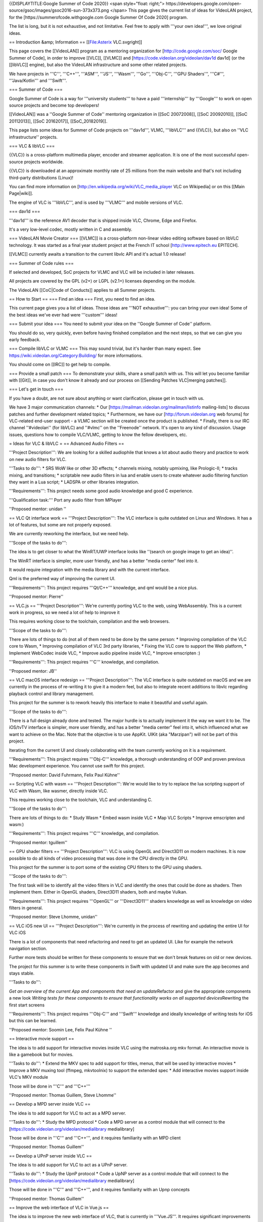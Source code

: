 {{DISPLAYTITLE:Google Summer of Code 2020}} <span style="float: right;">
https://developers.google.com/open-source/gsoc/images/gsoc2016-sun-373x373.png
</span> This page gives the current list of ideas for VideoLAN project,
for the [https://summerofcode.withgoogle.com Google Summer Of Code 2020]
program.

The list is long, but it is not exhaustive, and not limitative. Feel
free to apply with '''your own idea!''', we love original ideas.

== Introduction &amp; Information == [[File:Asterix VLC.svgright]]

This page covers the [[VideoLAN]] program as a mentoring organization
for [http://code.google.com/soc/ Google Summer of Code], in order to
improve [[VLC]], [[VLMC]] and [https://code.videolan.org/videolan/dav1d
dav1d] (or the [[libVLC]] engine), but also the VideoLAN infrastructure
and some other related projects.

We have projects in '''C''', '''C++''', '''ASM''', '''JS''', '''Wasm''',
'''Go''', '''Obj-C''', '''GPU Shaders''', '''C#''', '''Java/Kotlin'''
and '''Swift'''.

=== Summer of Code ===

Google Summer of Code is a way for '''university students''' to have a
paid '''internship''' by '''Google''' to work on open source projects
and become top developers!

[[VideoLAN]] was a ''Google Summer of Code'' mentoring organization in
[[SoC 20072008]], [[SoC 20092010]], [[SoC 20112013]], [[SoC 20162017]],
[[SoC_20182019]].

This page lists some ideas for Summer of Code projects on '''dav1d''',
VLMC, '''libVLC''' and {{VLC}}, but also on ''VLC infrastructure''
projects.

=== VLC & libVLC ===

{{VLC}} is a cross-platform multimedia player, encoder and streamer
application. It is one of the most successful open-source projects
worldwide.

{{VLC}} is downloaded at an approximate monthly rate of 25 millions from
the main website and that's not including third-party distributions
(Linux)!

You can find more information on
[http://en.wikipedia.org/wiki/VLC_media_player VLC on Wikipedia] or on
this [[Main Page|wiki]].

The engine of VLC is '''libVLC''', and is used by '''VLMC''' and mobile
versions of VLC.

=== dav1d ===

'''dav1d''' is the reference AV1 decoder that is shipped inside VLC,
Chrome, Edge and Firefox.

It's a very low-level codec, mostly written in C and assembly.

=== VideoLAN Movie Creator === [[VLMC]] is a cross-platform non-linear
video editing software based on libVLC technology. It was started as a
final year student project at the French IT school
[http://www.epitech.eu EPITECH].

[[VLMC]] currently awaits a transition to the current libvlc API and
it's actual 1.0 release!

=== Summer of Code rules ===

If selected and developed, SoC projects for VLMC and VLC will be
included in later releases.

All projects are covered by the GPL (v2+) or LGPL (v2.1+) licenses
depending on the module.

The VideoLAN [[CoC|Code of Conducts]] applies to all Summer projects.

== How to Start == === Find an idea === First, you need to find an idea.

This current page gives you a list of ideas. Those ideas are '''NOT
exhaustive''': you can bring your own idea! Some of the best ideas we've
ever had were '''custom''' ideas!

=== Submit your idea === You need to submit your idea on the ''Google
Summer of Code'' platform.

You should do so, very quickly, even before having finished compilation
and the next steps, so that we can give you early feedback.

=== Compile libVLC or VLMC === This may sound trivial, but it's harder
than many expect. See https://wiki.videolan.org/Category:Building/ for
more informations.

You should come on [[IRC]] to get help to compile.

=== Provide a small patch === To demonstrate your skills, share a small
patch with us. This will let you become familiar with [[Git]], in case
you don't know it already and our process on [[Sending Patches
VLC|merging patches]].

=== Let's get in touch ===

If you have a doubt, are not sure about anything or want clarification,
please get in touch with us.

We have 3 major communication channels: \* Our
[https://mailman.videolan.org/mailman/listinfo mailing-lists] to discuss
patches and further development related topics; \* Furthermore, we have
our [http://forum.videolan.org web forums] for VLC-related end-user
support - a VLMC section will be created once the product is published.
\* Finally, there is our IRC channel ''#videolan'' (for libVLC) and
''#vlmc'' on the ''Freenode'' network. It's open to any kind of
discussion. Usage issues, questions how to compile VLC/VLMC, getting to
know the fellow developers, etc.

= Ideas for VLC & libVLC = == Advanced Audio Filters ==

'''Project Description''': We are looking for a skilled audiophile that
knows a lot about audio theory and practice to work on new audio filters
for VLC.

'''Tasks to do''': \* SRS WoW like or other 3D effects; \* channels
mixing, notably upmixing, like Prologic-II; \* tracks mixing, and
transitions; \* scriptable new audio filters in lua and enable users to
create whatever audio filtering function they want in a Lua script; \*
LADSPA or other libraries integration.

'''Requirements''': This project needs some good audio knowledge and
good C experience.

'''Qualification task:''' Port any audio filter from MPlayer

''Proposed mentor: unidan ''

== VLC Qt interface work == '''Project Description''': The VLC interface
is quite outdated on Linux and Windows. It has a lot of features, but
some are not properly exposed.

We are currently reworking the interface, but we need help.

'''Scope of the tasks to do''':

The idea is to get closer to what the WinRT/UWP interface looks like
''(search on google image to get an idea)''.

The WinRT interface is simpler, more user friendly, and has a better
"media center" feel into it.

It would require integration with the media library and with the current
interface.

Qml is the preferred way of improving the current UI.

'''Requirements''': This project requires '''Qt/C++''' knowledge, and
qml would be a nice plus.

''Proposed mentor: Pierre''

== VLC.js == '''Project Description''': We're currently porting VLC to
the web, using WebAssembly. This is a current work in progress, so we
need a lot of help to improve it

This requires working close to the toolchain, compilation and the web
browsers.

'''Scope of the tasks to do''':

There are lots of things to do (not all of them need to be done by the
same person: \* Improving compilation of the VLC core to Wasm, \*
Improving compilation of VLC 3rd party libraries, \* Fixing the VLC core
to support the Web platform, \* Implement WebCodec inside VLC, \*
Improve audio pipeline inside VLC, \* Improve emscripten :)

'''Requirements''': This project requires '''C''' knowledge, and
compilation.

''Proposed mentor: JB''

== VLC macOS interface redesign == '''Project Description''': The VLC
interface is quite outdated on macOS and we are currently in the process
of re-writing it to give it a modern feel, but also to integrate recent
additions to libvlc regarding playback control and library management.

This project for the summer is to rework heavily this interface to make
it beautiful and useful again.

'''Scope of the tasks to do''':

There is a full design already done and tested. The major hurdle is to
actually implement it the way we want it to be. The iOS/tvTV interface
is simpler, more user friendly, and has a better "media center" feel
into it, which influenced what we want to achieve on the Mac. Note that
the objective is to use AppKit. UIKit (aka "Marzipan") will not be part
of this project.

Iterating from the current UI and closely collaborating with the team
currently working on it is a requirement.

'''Requirements''': This project requires '''Obj-C''' knowledge, a
thorough understanding of OOP and proven previous Mac development
experience. You cannot use swift for this project.

''Proposed mentor: David Fuhrmann, Felix Paul Kühne''

== Scripting VLC with wasm == '''Project Description''': We're would
like to try to replace the lua scripting support of VLC with Wasm, like
wasmer, directly inside VLC.

This requires working close to the toolchain, VLC and understanding C.

'''Scope of the tasks to do''':

There are lots of things to do: \* Study Wasm \* Embed wasm inside VLC
\* Map VLC Scripts \* Improve emscripten and wasm:)

'''Requirements''': This project requires '''C''' knowledge, and
compilation.

''Proposed mentor: tguillem''

== GPU shader filters == '''Project Description''': VLC is using OpenGL
and Direct3D11 on modern machines. It is now possible to do all kinds of
video processing that was done in the CPU directly in the GPU.

This project for the summer is to port some of the existing CPU filters
to the GPU using shaders.

'''Scope of the tasks to do''':

The first task will be to identify all the video filters in VLC and
identify the ones that could be done as shaders. Then implement them.
Either in OpenGL shaders, Direct3D11 shaders, both and maybe Vulkan.

'''Requirements''': This project requires '''OpenGL''' or
'''Direct3D11''' shaders knowledge as well as knowledge on video filters
in general.

''Proposed mentor: Steve Lhomme, unidan''

== VLC iOS new UI == '''Project Description''': We're currently in the
process of rewriting and updating the entire UI for VLC iOS

There is a lot of components that need refactoring and need to get an
updated UI. Like for example the network navigation section.

Further more tests should be written for these components to ensure that
we don't break features on old or new devices.

The project for this summer is to write these components in Swift with
updated UI and make sure the app becomes and stays stable.

'''Tasks to do''':

*Get an overview of the current App and components that need an
update*\ Refactor and give the appropriate components a new look
*Writing tests for these components to ensure that functionality works
on all supported devices*\ Rewriting the first start screens

'''Requirements''': This project requires '''Obj-C''' and '''Swift'''
knowledge and ideally knowledge of writing tests for iOS but this can be
learned.

''Proposed mentor: Soomin Lee, Felix Paul Kühne ''

== Interactive movie support ==

The idea is to add support for interactive movies inside VLC using the
matroska.org mkv format. An interactive movie is like a gamebook but for
movies.

'''Tasks to do''': \* Extend the MKV spec to add support for titles,
menus, that will be used by interactive movies \* Improve a MKV muxing
tool (ffmpeg, mkvtoolnix) to support the extended spec \* Add
interactive movies support inside VLC's MKV module

Those will be done in '''C''' and '''C++'''

''Proposed mentor: Thomas Guillem, Steve Lhomme''

== Develop a MPD server inside VLC ==

The idea is to add support for VLC to act as a MPD server.

'''Tasks to do''': \* Study the MPD protocol \* Code a MPD server as a
control module that will connect to the
[https://code.videolan.org/videolan/medialibrary medialibrary]

Those will be done in '''C''' and '''C++''', and it requires familiarity
with an MPD client

''Proposed mentor: Thomas Guillem''

== Develop a UPnP server inside VLC ==

The idea is to add support for VLC to act as a UPnP server.

'''Tasks to do''': \* Study the UpnP protocol \* Code a UpNP server as a
control module that will connect to the
[https://code.videolan.org/videolan/medialibrary medialibrary]

Those will be done in '''C''' and '''C++''', and it requires familiarity
with an Upnp concepts

''Proposed mentor: Thomas Guillem''

== Improve the web interface of VLC in Vue.js ==

The idea is to improve the new web interface of VLC, that is currently
in '''Vue.JS'''. It requires significant improvements

-  Review the current code
-  Clean and improve the modularity
-  Adapt to the new playlist code
-  Connect to the new medialibrary
-  Improve the look

Those will be done in '''JS''' and '''C++''', and it requires
familiarity with the Vue.JS framework ''Proposed mentor: David''

== Improve VLCKit Objective-C - Swift interoperability ==

'''Project description''':

Currently VLCKit is not very '''Swift''' friendly. Indeed, it will be
beneficial for VLCKit to have a better '''Swift''' interoperability
interface than one generated by default.

'''Tasks to do''':

-  Study exposed VLCKit methods
-  Improve Objective-C - Swift interop
-  Make a test Swift project to test the interoperability

'''Requirements''': This project requires '''Objective-C''' and
'''Swift''' knowledge.

'''Proposed mentor''': Felix Paul Kühne, Soomin Lee

== Other ideas for VLC & libVLC ==

Those ideas are not detailed, but they are ideas that we could help to
spring new ideas. We can help work with you to make those more detailed.

-  Integrate '''Rust''' inside VLC, as a demuxer or a parser
-  Improve Vulkan output for VLC, including HDR support
-  Improve id3 tag and metadata handling in VLC
-  Bridge module for GMI'C or other video filters
-  Automated Testing Environment like ffmpeg Fate (port ?) for demuxing,
   non-hw decoding
-  Integrate libavfilter in VLC
-  Improve the libVLCSharp bindings for VLC in '''C#'''
-  Provide setups for popular streaming services / sout templates (ui ?)

= Ideas for VideoLAN infrastructure =

== Improve the VideoLAN crash reporter in Go and Vue.js ==

The idea is to improve the current crash reporter of VLC, called
[https://code.videolan.org/videolan/CrashDragon CrashDragon].

The tasks are the following: \* Review the current code \* Improve the
API in Go \* Write a new Vue.js frontend

Those will be done in '''Go''' and '''JS'''

''Proposed mentor: David and j-b''

== Open Source Fuzzing platform ==

The idea of this project is to develop a new web platform to support
fuzzing or code analysis, like oss_fuzz, but open source.<br /> That
would allow to see the defects, to be able to act on them.

It should be adaptable for clang-analyser or other similar tools.

It can be based on gitlab, if needed, but should be developed in Go.

'''Requirements''': This project requires '''Go''' knowledge and ideally
knowledge of '''JS'''

''Proposed mentor: Hugo Beauzée-Luyssen''

= Ideas for VLMC =

== Port to Android ==

'''Project Description''': VLMC is now working on the desktop. It would
be nice to port it also to the mobile world, starting by Android.

This project would require to adapt to smaller screens, and simplify the
UI to fit the Android workflow.

'''Tasks to do''': # Fix the VLMC build for Android. As libVLC works
fine on Android, this is more focused on compiling the Qt part for
Android. # Split more parts of the UI in components that are reusable on
mobile. # Change the components to fit the small resolutions of the
Android devices. # Rewrite some UI components in QML. # Write a simpler
timeline widget for Mobile workflows.

'''Requirements''': This project requires '''C++/Qt/qml''' knowledge,
and access to Android devices.

''Proposed mentors: Geoffrey/Hugo''

== Port to iOS ==

'''Project Description''': VLMC is now working on the desktop. It would
be nice to port it also to the mobile world, also on iOS.

This project would require to adapt to smaller screens, and simplify the
UI to fit the iOS workflow.

'''Tasks to do''': # Fix the VLMC build for iOS. As libVLC works fine on
iOS, this is more focused on compiling the Qt part for iOS. # Split more
parts of the UI in components that are reusable on mobile. # Change the
components to fit the small resolutions of the iOS devices. # Rewrite
some UI components in QML. # Write a simpler timeline widget for Mobile
workflows.

'''Requirements''': This project requires '''C++/Qt/qml''' knowledge,
and access to iOS devices. Previous iOS development experience is
preferred.

''Proposed mentors: Felix/Hugo''

== Media Workflow rework ==

'''Project Description''': VLMC is now working on the desktop, but the
media workflow is quite slow and is missing some common use cases.

This should be fixed in [https://github.com/mltframework/mlt MLT]
framework backend for libVLC and is the continuation from the work from
the previous Summer of Code.

'''Tasks to do''': # Understand the MLT libVLC backend codebase, # Clean
the backend and port it to a cleaner code state in C++, # Benchmark the
code and make it more efficient, # Work to merge this backend upstream,
# Implement all the missing features in libVLC.

'''Requirements''': This project requires '''C/C++''' knowledge, and
understanding of multimedia concepts is a good positive point.

''Proposed mentors: Hugo''

== Workflow audio filters ==

'''Project Description''': VLMC is now working on the desktop, but we
need to have a good setup of audio filters to make it usable for most
people.

'''Tasks to do''': # Understand the VLMC and MLT codebase interactions,
# Add audio filters on the MLT framework backend using the
[https://en.wikipedia.org/wiki/LADSPA LADSPA]/[\ http://lv2plug.in/ LV2]
library or a similar open source library, # Code the interface
corresponding to those filters, and their options, # Prepare
visualizations, and notably for soundwave filters, # Integrate those
inside the timeline UI, # Optimize.

'''Requirements''': This project requires '''C++/Qt/qml''' knowledge,
and enough understanding of audio.

''Proposed mentors: J-B''

== Workflow video filters ==

'''Project Description''': VLMC is now working on the desktop, but we
need to have a good setup of video filters to make it usable for most
people.

'''Tasks to do''': # Understand the VLMC and MLT codebase interactions,
# Add video filters on the MLT framework backend using the
[https://git.sesse.net/?p=movit;a=summary movit] library or a similar
open source library, # Code the interface corresponding to those
filters, and their options, # Add transitions between clips # Code the
interface to manage those transitions, # Optimize the code.

'''Requirements''': This project requires '''C/C++''' knowledge.

''Proposed mentors: Felix''

== Improve multiplatform support == VLMC is aiming at being fully cross
platform, but drifted a bit from that goal. While most VLMC's code is
cross platform, and can be easily built targeting platforms, some
dependencies might prove more difficult to build or compose with VLMC.

'''Tasks to do''': # Fix MLT cross compilation for Windows (This will
most likely require patching directly inside MLT, all contributions must
be sent upstream). # Fix medialibrary code & build process on macOS (and
potentially iOS). The medialibrary misses some platform specific code to
be able to list all connected drives (hard drives & USB removable
storage, mostly) along with filesystem browsing # Update the
documentation along the way # Create jenkins build configuration to have
nightly builds on jenkins.videolan.org & nightlies.videolan.org for all
supported platforms

'''Requirements''': This project requires buildsystems/toolchains
knowledge, basic system programming on macOS & Windows

''Proposed mentors: Hugo''

== Remote UI ==

We would like to have a way to use VLMC from a web browser. You can
easily imagine having a nice, shiny & simple UI for minimal movie
edition, which would go hand in hand with the cloud storage feature.

'''Tasks to do''': This task aims toward the uncoupling of the rendering
backend & UI, as the renderer will run server side, while the UI runs on
the client side.

The idea is to be able to have a UI interacting with the renderer
without having to be in the same process, or even machine.

'''Requirements''': This project requires '''C++''' and '''JS'''
knowledge.

''Proposed mentor'': jb, chouquette, fkuehne

= Ideas for dav1d =

== dav1d ARM NEON optimization ==

Improving the performance of the AV1 decoder is very important for VLC
and the whole ecosystem.

It requires to: \* Profiling to identify hotspots of the new libdav1d
video decoder on arm64 across common test files \* Analysis of potential
benefits of NEON SIMD for these hotspots \* Write arm64 NEON
optimization using directly written assembly code

'''Requirements''': This project requires '''C''' and '''ASM'''
knowledge, as well as system programming skills

Contact 'j-b'

== dav1d SSE2/AVX optimizations ==

Improving the performance of the AV1 decoder is very important for VLC
and the whole ecosystem.

It requires to: \* Understanding the SSSE3 code of dav1d \* Port it to
SSE2 \* Write AVX-512 optimizations

'''Requirements''': This project requires '''C''' and '''ASM'''
knowledge, as well as system programming skills

Contact 'j-b'

== dav1d GPU Compute Shaders ==

Improving the performance of the AV1 decoder is very important for VLC
and the whole ecosystem.

This project requires to port one of the filter, like SGR or Wiener to
one of the Shader languages. iPhones or Xbox One would be a good target.

This is a tricky project, but is doable during the summer

'''Requirements''': This project requires '''C''' and '''GPU Shaders'''
knowledge, as well as system programming skills

Contact 'j-b'

== dav1d Threading improvements ==

Improving the performance of the AV1 decoder is very important for VLC
and the whole ecosystem.

This project aims to: - improve the threading of AV1, notably to
separate the threads for the filters - provide an external threadpool
for multiple players - provide a good auto-setup of threads counts,
after benchmarking.

This is a tricky project, but is doable during the summer

'''Requirements''': This project requires '''C''' and '''threading'''
knowledge, as well as system programming skills

Contact 'j-b'

== dav1d statistics extractions ==

The [https://code.videolan.org/videolan/dav1d dav1d] AV1 decoder is a
new high performance AV1 decoder by VideoLAN.

Current open source tools for AV1 analysis use instrumentation in the
reference decoder [https://aomedia.googlesource.com/aom libaom] to
extract decode-time metadata for display and reporting, but support for
sophisticated analysis is lacking.

To speed development of AV1 tools like the rav1e, it would be helpful to
add similar decoder metadata extraction APIs to the dav1d decoder so
that rapid testing of encoder algorithms is easier. This includes the
ability to quickly produce statistics, visualizations and other
reporting that can be used for tuning encoder parameters or guiding
development. Advanced ideas include adding similar encoder metadata API
to rav1e that add encode-time visualizations.

'''Requirements''': This project requires '''C''' knowledge.

Contact 'unlord'

= Ideas for VLC dependencies =

== libmicrodns refactoring ==

Our current mDNS discoverer is working, but is not so respectful of the
RFC. Possible improvements include: \* Device TTL support \* Device
removal detection \* Better request pacing \* Delegate socket
interactions to the caller \* Unit testing \* Fuzzing

'''Requirements''': This project require '''C''' knowledge, as well as
system programming skills

''Proposed mentor'': chouquette, tguillem

== rav1e, the AV1 encoder in Rust ==

The [https://github.com/xiph/rav1e rav1e] project aims to create a new
AV1 encoder implementation in Rust.

To support this we need better AV1 analysis tools that give detailed
information about AV1 streams including:

-  bit rate across the frame
-  frame allocation within a scene
-  display of frame data (block partitioning, mode decisions, motion
   vectors, etc)
-  objective quality over time
-  average rate (for streaming)

'''Requirements''': This project requires '''Rust''' knowledge.

Contact 'unlord'

{{GSoC}} [[Category:SoC]]

